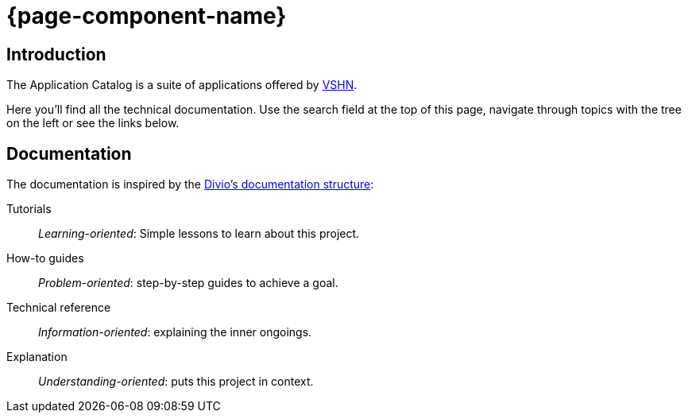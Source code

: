 = {page-component-name}

[discrete]
== Introduction

The Application Catalog is a suite of applications offered by https://www.vshn.ch[VSHN].

Here you’ll find all the technical documentation.
Use the search field at the top of this page, navigate through topics with the tree on the left or see the links below.

[discrete]
== Documentation

The documentation is inspired by the https://documentation.divio.com/[Divio's documentation structure]:

Tutorials:: _Learning-oriented_: Simple lessons to learn about this project.

How-to guides:: _Problem-oriented_: step-by-step guides to achieve a goal.

Technical reference:: _Information-oriented_: explaining the inner ongoings.

Explanation:: _Understanding-oriented_: puts this project in context.
